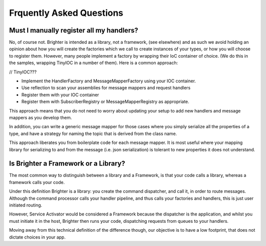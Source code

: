 Frquently Asked Questions
========================

Must I manually register all my handlers?
----------------------------------------
No, of course not. Brighter is intended as a library, not a framework, (see elsewhere) and as such we avoid holding an opinion about how you will create the factories which we call to create instances of your types, or how you will choose to register them.
However, many people implement a factory by wrapping their IoC container of choice. (We do this in the samples, wrapping TinyIOC in a number of them).
Here is a common approach:

// TinyIOC???

- Implement the HandlerFactory and MessageMapperFactory using your IOC container.
- Use reflection to scan your assemblies for message mappers and request handlers
- Register them with your IOC container
- Register them with SubscriberRegistry or MessageMapperRegistry as appropriate.

This approach means that you do not need to worry about updating your setup to add new handlers and message mappers as you develop them.

In addition, you can write a generic message mapper for those cases where you simply serialize all the properties of a type, and have a strategy for naming the topic that is derived from the class name.

This approach liberates you from boilerplate code for each message mapper. It is most useful where your mapping library for serializing to and from the message (i.e. json serialization) is tolerant to new properties it does not understand.

Is Brighter a Framework or a Library?
------------------------------------
The most common way to distinguish between a library and a Framework, is that your code calls a library, whereas a framework calls your code.

Under this definition Brighter is a library: you create the command dispatcher, and call it, in order to route messages. Although the command processor calls your handler pipeline, and thus calls your factories and handlers, this is just user initiated routing.

However, Service Activator would be considered a Framework because the dispatcher is the application, and whilst you must initiate it in the host, Brighter then runs your code, dispatching requests from queues to your handlers.

Moving away from this technical definition of the difference though, our objective is to have a low footprint, that does not dictate choices in your app.
